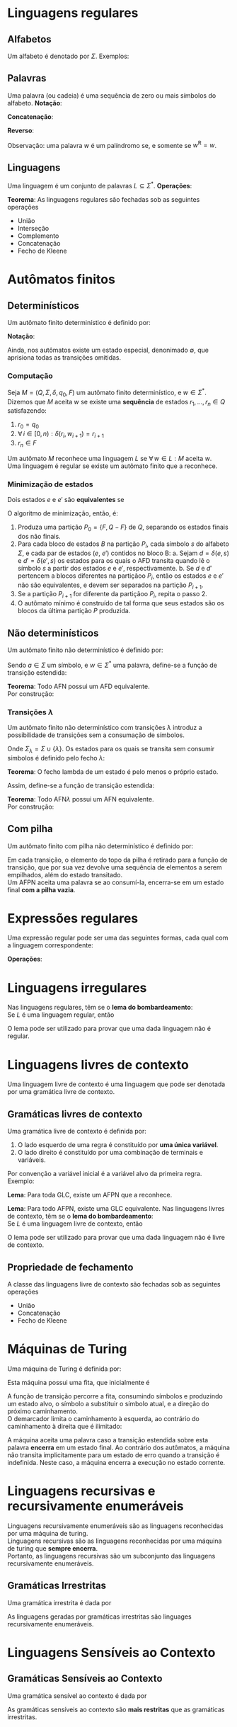 # -*- after-save-hook: org-latex-export-to-pdf; -*-
#+latex_header: \usepackage[margin=2cm]{geometry}
#+latex_header: \usepackage{enumitem}
#+latex_header: \DeclareMathOperator{\sign}{sign}
#+latex_header: \setlength{\parindent}{0cm}

* Linguagens regulares
** Alfabetos
   Um alfabeto é denotado por $\Sigma$. Exemplos:
   #+begin_export latex
   \[
     \Sigma = \{\, 0, 1 \,\} \qquad
     \Sigma = \{\, \text{a}, \text{b}, \text{c}, \text{d}, \text{e} \,\} \qquad
     \Sigma = \{\, \triangle, \text{O}, \square, \text{X} \,\}
   \]
   #+end_export
** Palavras
   Uma palavra (ou cadeia) é uma sequência de zero ou mais símbolos do alfabeto.
   @@latex:\\[5pt]@@
   *Notação*:
   #+begin_export latex
   \begin{align*}
     & \lambda = \varnothing \\
     & 0^4 = 0000 \\
     & \Sigma^3 = \{ 000, 001, 010, 011, 100, 101, 110, 111 \} \\
     & \Sigma^* = \bigcup_{i \in \mathbb{N}} \Sigma^i \quad \text{conjunto de todas as possíveis palavras deste alfabeto.}
   \end{align*}
   #+end_export
   *Concatenação*:
   #+begin_export latex
   \begin{gather*}
     x = 00 \qquad y = 11 \\
     xy = 0011
   \end{gather*}
   #+end_export
   *Reverso*:
   #+begin_export latex
   \[
     (xy)^{\text{R}} = 1100
   \]
   #+end_export
   Observação: uma palavra $w$ é um palíndromo se, e somente se $w^{\text{R}} = w$.
** Linguagens
   Uma linguagem é um conjunto de palavras $L \subseteq \Sigma^*$. @@latex:\\[5pt]@@
   *Operações*:
   #+begin_export latex
   \[ L_1L_2 = \{\, xy \,\mid\, x \in L_1,\, y \in L_2 \,\} \\ \]
   \begin{align*}
     & L^0 = \{\, \lambda \,\} \\
     & L^1 = L \\
     & L^2 = LL \\
     & L^* = \bigcup_{i \in \mathbb{N}} L^i \quad \text{Fecho de Kleene} \\
     & L^+ = \bigcup_{i \in \mathbb{N}^*} L^i \\
     & \varnothing^* = \{\, \lambda \,\} \\
     & \varnothing^+ = \varnothing
   \end{align*}
   #+end_export
   *Teorema*: As linguagens regulares são fechadas sob as seguintes operações
   #+attr_latex: :options [itemsep=0pt]
   - União
   - Interseção
   - Complemento
   - Concatenação
   - Fecho de Kleene
* Autômatos finitos
** Determinísticos
   Um autômato finito determinístico é definido por:
   #+begin_export latex
   \begin{align*}
     & Q && \text{Um conjunto finito de estados.} \\
     & \Sigma && \text{Um alfabeto finito.} \\
     & \delta: Q \times \Sigma \to Q && \text{Uma função de transição.} \\
     & q_o \in Q && \text{Um estado inicial.} \\
     & F \subseteq Q && \text{Um conjunto de estados finais.}
   \end{align*}
   #+end_export
   *Notação*:
   #+begin_export latex
   \begin{align*}
     & L(M) = A \qquad \text{A linguagem reconhecida pelo autômato $M$.} \\[5pt]
     & L(M: F = \varnothing) = \varnothing \\[5pt]
     & \hat{\delta}: Q \times \Sigma^* \to Q \\
     & \hat{\delta}(e, w): \text{aplicação sucessiva de }\delta\text{ aos símbolos de }w.
   \end{align*}
   #+end_export
   Ainda, nos autômatos existe um estado especial, denonimado $\emptyset$, que aprisiona
   todas as transições omitidas.
*** Computação
    Seja $M = (Q,\, \Sigma,\, \delta,\, q_0,\, F)$ um autômato finito determinístico, e $w
    \in \Sigma^*$. \\
    Dizemos que $M$ aceita $w$ se existe uma *sequência* de estados
    $r_1, \,\hdots,\, r_n \in Q$ satisfazendo:
    1. $r_0 = q_0$
    2. $\forall\, i \in [0, n): \delta(r_i,\, w_{i + 1}) = r_{i + 1}$
    3. $r_n \in F$
    Um autômato $M$ reconhece uma linguagem $L$ se $\forall\, w \in L: M \text{ aceita } w$. \\
    Uma linguagem é regular se existe um autômato finito que a reconhece.
*** Minimização de estados
    Dois estados $e$ e $e'$ são *equivalentes* se
    #+begin_export latex
    \[
      \hat{\delta}(e, w) \in F \iff \hat{\delta}(e', w) \in F
    \]
    #+end_export
    O algoritmo de minimização, então, é:
    1. Produza uma partição $P_0 = \{F,\, Q - F\}$ de $Q$, separando os estados finais dos
       não finais.
    2. Para cada bloco de estados $B$ na partição $P_i$, cada símbolo $s$ do
       alfabeto $\Sigma$, e cada par de estados ($e$, $e'$) contidos no bloco B:
       a. Sejam $d = \delta(e, s)$ e $d' = \delta(e' , s)$ os estados para os quais o AFD
          transita quando lê o sı́mbolo $s$ a partir dos estados $e$ e $e'$, respectivamente.
       b. Se $d$ e $d'$ pertencem a blocos diferentes na partiçãoo $P_i$, então
          os estados $e$ e $e'$ não são equivalentes, e devem ser separados na partição
          $P_{i+1}$.
    3. Se a partição $P_{i+1}$ for diferente da partiçãoo $P_i$,
       repita o passo 2.
    4. O autômato mínimo é construído de tal forma que seus estados são os blocos da
       última partição $P$ produzida.
** Não determinísticos
   Um autômato finito não determinístico é definido por:
   #+begin_export latex
   \begin{align*}
     & Q && \text{Um conjunto finito de estados.} \\
     & \Sigma && \text{Um alfabeto finito.} \\
     & \delta: Q \times \Sigma \to \mathcal{P}(Q) && \text{Uma função de transição.} \\
     & I \subseteq Q && \text{Um conjunto de estados iniciais.} \\
     & F \subseteq Q && \text{Um conjunto de estados finais.}
   \end{align*}
   #+end_export
   Sendo $a \in \Sigma$ um símbolo, e $w \in \Sigma^*$ uma palavra, define-se a função de
   transição estendida:
   #+begin_export latex
   \begin{align*}
     & \hat{\delta}: Q \times \Sigma^* \to \mathcal{P}(Q) \\
     & \hat{\delta}(\emptyset,\, w) = \{\emptyset\} \\[5pt]
     & \hat{\delta}(X,\, \lambda) = X \\[5pt]
     & \hat{\delta}(X,\, aw) = \hat{\delta}\left(\,\bigcup_{l \in X} \delta(l,\, a),\, w \right)
   \end{align*}
   #+end_export
   *Teorema*: Todo AFN possui um AFD equivalente. \\
   Por construção:
   #+begin_export latex
   \begin{align*}
     & Q = \mathcal{P}(Q_{\text{afn}}) && \\
     & \Sigma = \Sigma_{\text{afn}} && \\
     & \delta(X, a) = \bigcup_{l \in X} \delta_{\text{afn}}(l,\, a) && \\
     & q_o = I_{\text{afn}} && \\
     & F = \left\{ X \subseteq Q_{\text{afn}} \,\mid\, X \cap F \neq \varnothing \right\}&&
   \end{align*}
   #+end_export
*** Transições $\lambda$
    Um autômato finito não determinístico com transições $\lambda$ introduz a
    possibilidade de transições sem a consumação de símbolos.
    #+begin_export latex
    \begin{align*}
      & Q = Q_{\text{afn}} && \\
      & \Sigma = \Sigma_{\text{afn}} && \\
      & \delta: Q \times \Sigma_{\lambda} \to \mathcal{P}(Q) && \\
      & I = I_{\text{afn}} && \\
      & F = F_{\text{afn}} &&
    \end{align*}
    #+end_export
    Onde $\Sigma_{\lambda} = \Sigma \cup \{\lambda\}$. @@latex:\\[10pt]@@
    Os estados para os quais se transita sem consumir símbolos é definido pelo fecho $\lambda$:
    #+begin_export latex
    \[
      \mathcal{F}_{\lambda}: \mathcal{P}(Q) \to \mathcal{P}(Q)
    \]
    #+end_export
    *Teorema*: O fecho lambda de um estado é pelo menos o próprio estado.
    #+begin_export latex
    \[
      \forall\, X \in Q: X \in \mathcal{F}_{\lambda}(\{X\})
    \]
    #+end_export
    Assim, define-se a função de transição estendida:
    #+begin_export latex
    \begin{align*}
      & \hat{\delta}: Q \times \Sigma_{\lambda}^* \to \mathcal{P}(Q) \\
      & \hat{\delta}(\varnothing, w) = \varnothing \\
      & \hat{\delta}(X, \lambda) = \mathcal{F}_{\lambda}(X) \\
      & \hat{\delta}(X, ay) = \hat{\delta} \left( \bigcup_{Y \in\, \mathcal{F}_{\lambda}(X)} \delta(Y, a),\enspace y \right)
    \end{align*}
    #+end_export
    *Teorema*: Todo AFN$\lambda$ possui um AFN equivalente. \\
    Por construção:
    #+begin_export latex
    \begin{align*}
      & Q = Q_{\text{afn}\lambda} && \\
      & \Sigma = \Sigma_{\text{afn}\lambda} && \\
      & \delta = \mathcal{F}_{\lambda} \circ \delta_{\text{afn}\lambda} && \\
      & I = \mathcal{F}_{\lambda}\left(I_{\text{afn}\lambda}\right) && \\
      & F = F_{\text{afn}\lambda} &&
    \end{align*}
    #+end_export
** Com pilha
   Um autômato finito com pilha não determinístico é definido por:
   #+begin_export latex
   \begin{align*}
     & Q && \text{Um conjunto finito de estados.} \\
     & \Sigma && \text{Um alfabeto finito.} \\
     & \Gamma && \text{Um alfabeto de pilha finito.} \\
     & \delta: Q \times \Sigma_{\lambda} \times \Gamma_{\lambda} \to \mathcal{P}\left(\Gamma^* \times Q\right) && \text{Uma função de transição.} \\
     & I \subseteq Q && \text{Um conjunto de estados iniciais.} \\
     & F \subseteq Q && \text{Um conjunto de estados finais.}
   \end{align*}
   #+end_export
   Em cada transição, o elemento do topo da pilha é retirado para a função de transição,
   que por sua vez devolve uma sequência de elementos a serem empilhados, além do estado
   transitado. @@latex:\\@@ \\
   Um AFPN aceita uma palavra se ao consumí-la, encerra-se em um estado final *com a pilha
   vazia*.
* Expressões regulares
  Uma expressão regular pode ser uma das seguintes formas, cada qual com a linguagem
  correspondente:
  #+begin_export latex
  \begin{align*}
    & \lambda & \{\lambda\} && \\
    & \varnothing & \varnothing && \\
    & a & \{a\} && \\
    & R_1 + R_2 & L(R_1) \cup L(R_2)  && \\
    & R_1 R_2 & L(R_1) \cdot L(R_2)  && \\
    & R^* & L(R)^* 
  \end{align*}
  #+end_export
  *Operações*:
  #+begin_export latex
  \begin{align*}
    & R^+ = RR^* && \\
    & R^0 = \lambda && \\
    & R^n = RR^{(n - 1)} &&
  \end{align*}
  #+end_export
* Linguagens irregulares
  Nas linguagens regulares, têm se o *lema do bombardeamento*: \\
  Se $L$ é uma linguagem regular, então
  #+begin_export latex
  \begin{align*}
    & \exists\, k \in \mathbb{N}^*: \\
    & \quad \forall\, z \in L, |z| \geq k : \\
    & \quad\quad \exists\, u, v, w: \\
    & \quad\quad\quad 1.\> z = uvw \\
    & \quad\quad\quad 2.\> |uv| \leq k \\
    & \quad\quad\quad 3.\> v \neq \lambda \\
    & \quad\quad\quad 4.\> \forall\,i \in \mathbb{N}^*: \left(uv^iw\right) \in L
  \end{align*}
  #+end_export
  O lema pode ser utilizado para provar que uma dada linguagem não é regular.
* Linguagens livres de contexto
  Uma linguagem livre de contexto é uma linguagem que pode ser denotada por uma gramática
  livre de contexto.
** Gramáticas livres de contexto
   Uma gramática livre de contexto é definida por:
   #+begin_export latex
   \begin{align*}
     & V && \text{Um conjunto finito de variáveis.} \\
     & \Sigma && \text{Um alfabeto finito.} \\
     & R && \text{Um conjunto de regras.} \\
     & S \in V && \text{Uma variável inicial.}
   \end{align*}
   As regras são constituídas da seguinte forma:
   #+end_export
   1. O lado esquerdo de uma regra é constituído por *uma única variável*.
   2. O lado direito é constituído por uma combinação de terminais e variáveis.
   Por convenção a variável inicial é a variável alvo da primeira regra. @@latex:\vspace{5pt}@@ \\
   Exemplo:
   #+begin_export latex
   \begin{align*}
     G = \big(\{A, B\}, & \, \{0, 1, 5\},\, R,\, A \big) \\
     R: \quad & A \to 0A1 \\
              & A \to B \\
              & B \to 5
   \end{align*}
   #+end_export
   *Lema*: Para toda GLC, existe um AFPN que a reconhece.
   #+begin_export latex
   \begin{align*}
     & G = (V, \Sigma, R, S) & \\
     & M = \big( \{i, f\},\> \Sigma,\> (V \cup \Sigma),\> \delta,\> \{i\},\> \{f\} \big)
   \end{align*}
   \begin{align*}
     \delta(i, \lambda, \lambda) & = \big\{ [f, S] \big\} \\
     \delta(f, \lambda, X) & = \big\{ [f, \beta] \>\big|\> (X \to \beta) \in R \big\} \\
     \delta(f, a, a) & = \big\{ [f, \lambda] \big\}
   \end{align*}
   #+end_export
   *Lema*: Para todo AFPN, existe uma GLC equivalente. @@latex:\newpage@@
   Nas linguagens livres de contexto, têm se o *lema do bombardeamento*: \\
   Se $L$ é uma linguagem livre de contexto, então
   #+begin_export latex
   \begin{align*}
     & \exists\, k \in \mathbb{N}^*: \\
     & \quad \forall\, w \in L, |w| \geq k : \\
     & \quad\quad \exists\, u, v, x, y, z: \\
     & \quad\quad\quad 1.\> w = uvxyz \\
     & \quad\quad\quad 2.\> |vxy| \leq k \\
     & \quad\quad\quad 3.\> vy \neq \lambda \\
     & \quad\quad\quad 4.\> \forall\,i \in \mathbb{N}^*: \left(uv^ixy^iz\right) \in L
   \end{align*}
   #+end_export
   O lema pode ser utilizado para provar que uma dada linguagem não é livre de contexto.
** Propriedade de fechamento
   A classe das linguagens livre de contexto são fechadas sob as seguintes operações
   #+attr_latex: :options [itemsep=0pt]
   - União
   - Concatenação
   - Fecho de Kleene
* Máquinas de Turing
  Uma máquina de Turing é definida por:
  #+begin_export latex
  \begin{align*}
    & Q && \text{Um conjunto finito de estados.} \\
    & \Sigma && \text{Um alfabeto de linguagem finito.} \\
    & \Gamma \supset \Sigma && \text{Um alfabeto de fita finito, no qual $\Sigma$ está contido.} \\
    & \langle \enspace \in \Gamma && \text{Um demarcador do começo da fita.} \\
    & \phi \in \Gamma && \text{Um símbolo nulo.} \\
    & \delta: Q \times \Gamma \to Q \times \Gamma \times \{E, D\} && \text{Uma função de transição.} \\
    & i \in Q && \text{Um estado inicial.} \\
    & F \subseteq Q && \text{Um conjunto de estados finais.}
  \end{align*}
  #+end_export
  Esta máquina possui uma fita, que inicialmente é
  #+begin_export latex
  \[
    \left[\langle\,\Sigma^*\,\phi^\infty\right]
  \]
  #+end_export
  A função de transição percorre a fita, consumindo símbolos e produzindo um estado alvo,
  o símbolo a substituir o símbolo atual, e a direção do próximo
  caminhamento. @@latex:\\@@ \\
  O demarcador limita o caminhamento à esquerda, ao contrário do caminhamento à direita
  que é ilimitado:
  #+begin_export latex
  \[
    \forall\> \delta, e \in Q: \>\delta\big(e, \langle\,\big) = \left[\,e',\, \langle\,,\, D\,\right]
  \]
  #+end_export
  A máquina aceita uma palavra caso a transição estendida sobre esta palavra *encerra* em um
  estado final. Ao contrário dos autômatos, a máquina não transita implicitamente para um
  estado de erro quando a transição é indefinida. Neste caso, a máquina encerra a
  execução no estado corrente.
* Linguagens recursivas e recursivamente enumeráveis
  Linguagens recursivamente enumeráveis são as linguagens reconhecidas por uma máquina de
  turing. \\
  Linguagens recursivas são as linguagens reconhecidas por uma máquina de turing que
  *sempre encerra*. @@latex:\\@@ \\
  Portanto, as linguagens recursivas são um subconjunto das linguagens recursivamente
  enumeráveis.
** Gramáticas Irrestritas
   Uma gramática irrestrita é dada por
   #+begin_export latex
   \begin{align*}
     & V && \text{Um conjunto finito de variáveis.} \\
     & \Sigma && \text{Um alfabeto finito.} \\
     & R = \left\{ \alpha \to \beta \enspace\big|\enspace \alpha \in \left(V \cup \Sigma\right)^+,\> \beta \in \left(V \cup \Sigma\right)^* \right\} && \text{Um conjunto de regras.} \\
     & S \in V && \text{Uma variável inicial.}
   \end{align*}
   As regras são constituídas da seguinte forma:
   #+end_export
   As linguagens geradas por gramáticas irrestritas são linguages recursivamente
   enumeráveis.
* Linguagens Sensíveis ao Contexto
** Gramáticas Sensíveis ao Contexto
   Uma gramática sensível ao contexto é dada por
   #+begin_export latex
   \begin{align*}
     & V && \text{Um conjunto finito de variáveis.} \\
     & \Sigma && \text{Um alfabeto finito.} \\
     & R = \left\{ \alpha \to \beta \enspace\big|\enspace \alpha, \beta \in \left(V \cup \Sigma\right)^+,\> |\alpha| \leq |\beta| \right\} && \text{Um conjunto de regras.} \\
     & S \in V && \text{Uma variável inicial.}
   \end{align*}
   #+end_export
   As gramáticas sensíveis ao contexto são *mais restritas* que as gramáticas irrestritas.
* Autômato linearmente limitado
  Um autômato linearmente limitado é uma maquina de turing não determinística com uma fita
  limitada:
  #+begin_export latex
  \begin{align*}
    & Q && \text{Um conjunto finito de estados.} \\
    & \Sigma && \text{Um alfabeto de linguagem finito.} \\
    & \Gamma \supset \Sigma && \text{Um alfabeto de fita finito, no qual $\Sigma$ está contido.} \\
    & \langle \enspace \in \Gamma && \text{Um demarcador do começo da fita.} \\
    & \rangle \enspace \in \Gamma && \text{Um demarcador do fim da fita.} \\
    & \phi \in \Gamma && \text{Um símbolo nulo.} \\
    & \delta: Q \times \Gamma \to \mathcal{P}\big(Q \times \Gamma \times \{E, D\}\big) && \text{Uma função de transição não determinística.} \\
    & i \in Q && \text{Um estado inicial.} \\
    & F \subseteq Q && \text{Um conjunto de estados finais.}
  \end{align*}
  #+end_export
  Esta máquina possui uma fita, que inicialmente é
  #+begin_export latex
  \[
    \left[\langle\,\Sigma^* \rangle\right]
  \]
  #+end_export
* Hierarquia de Chomsky
  Chomsky definiu a seguinte hierarquia das linguagens:
  #+begin_export latex
  \begin{table}[H]
    \centering
    \left\downarrow
    \begin{tabular}{l}
      $\mathcal{P}(\Sigma^*)$ \\
      Linguagens Recursivamente Enumeráveis \\
      Linguages Recursivas \\
      Linguagens Sensíveis ao Contexto \\
      Linguagens Livres de Contexto \\
      Linguagens Regulares
    \end{tabular}
    \right.
  \end{table}
  #+end_export
  *Tese de Church-Turing*: Se uma função é computável, ela pode ser computada pela máquina
  de Turing.

